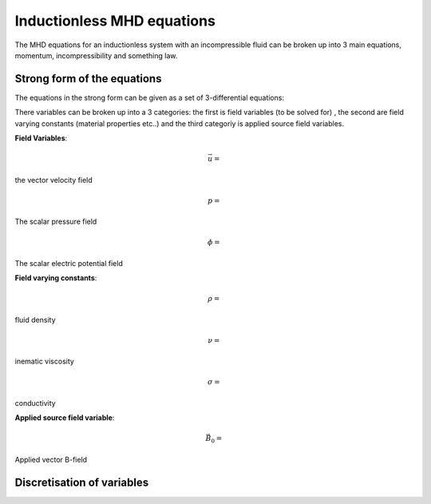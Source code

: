 Inductionless MHD equations
===========================
The MHD equations for an inductionless system with an incompressible fluid can be
broken up into 3 main equations, momentum, incompressibility and something law.

Strong form of the equations
----------------------------
The equations in the strong form can be given as a set of 3-differential equations:

.. math:: \rho \frac{\partial \vec{u}}{\partial t} + \rho \left( \vec{u} \cdot \nabla \right) \vec{u} -\rho \nu \nabla^{2} \vec{u} + \nabla p - \sigma \left(\vec{u} \times \vec{B_{0}} - \nabla \phi \right) \times \vec{B_{0}} = 0
   :label: inductionlessIcoMomentum

.. math:: \nabla \cdot \vec{u} = 0
   :label: incompressibility

.. math:: \nabla^{2} \phi - \nabla \cdot \left( \vec{u} \times \vec{B_{0}} \right) = 0
   :label: incompressibility

There variables can be broken up into a 3 categories: the first is field variables (to be solved for)
, the second are field varying constants (material properties etc..) and the third categoriy is applied source field variables.

**Field Variables**:

.. math:: \vec{u} = 
the vector velocity field

.. math:: p = 
The scalar pressure field

.. math:: \phi = 
The scalar electric potential field


**Field varying constants**:

.. math:: \rho =
fluid density

.. math:: \nu = 
inematic viscosity

.. math:: \sigma = 
conductivity

**Applied source field variable**:

.. math:: \vec{B_{0}} = 
Applied vector B-field

Discretisation of variables
---------------------------


.. autosummary::
   :toctree: generated



   lumache

